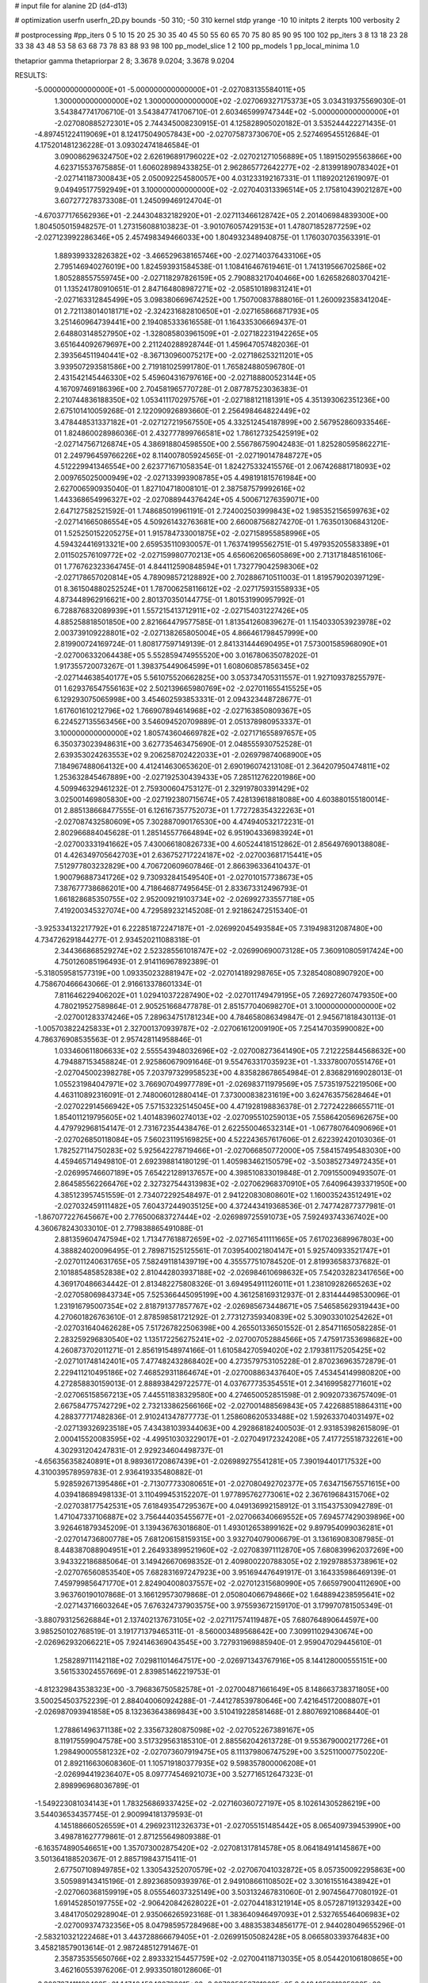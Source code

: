 # input file for alanine 2D (d4-d13)

# optimization
userfn       userfn_2D.py
bounds       -50 310; -50 310
kernel       stdp
yrange       -10 10
initpts      2
iterpts      100
verbosity    2

# postprocessing
#pp_iters 0 5 10 15 20 25 30 35 40 45 50 55 60 65 70 75 80 85 90 95 100 102
pp_iters 3 8 13 18 23 28 33 38 43 48 53 58 63 68 73 78 83 88 93 98 100
pp_model_slice 1 2 100
pp_models 1
pp_local_minima 1.0

thetaprior gamma
thetapriorpar 2 8; 3.3678 9.0204; 3.3678 9.0204

RESULTS:
 -5.000000000000000E+01 -5.000000000000000E+01      -2.027083135584011E+05
  1.300000000000000E+02  1.300000000000000E+02      -2.027069327175373E+05       3.034319375569030E-01       3.543847741706710E-01  3.543847741706710E-01
  2.603465999747344E+02 -5.000000000000000E+01      -2.027080885272301E+05       2.744345008230915E-01       4.125828905020182E-01  3.535244422271435E-01
 -4.897451224119069E+01  8.124175049057843E+00      -2.027075873730670E+05       2.527469545512684E-01       4.175201481236228E-01  3.093024741846584E-01
  3.090086296324750E+02  2.626196891796022E+02      -2.027021271056889E+05       1.189150295563866E+00       4.623715537675885E-01  1.606028989433825E-01
  2.962865772642277E+02 -2.813991890783402E+01      -2.027141187300843E+05       2.050092254580057E+00       4.031233192167331E-01  1.118920212619097E-01
  9.049495177592949E+01  3.100000000000000E+02      -2.027040313396514E+05       2.175810439021287E+00       3.607277278373308E-01  1.245099469124704E-01
 -4.670377176562936E+01 -2.244304832182920E+01      -2.027113466128742E+05       2.201406984839300E+00       1.804505015948257E-01  1.273156088103823E-01
 -3.901076057429153E+01  1.478071852877259E+02      -2.027123992286346E+05       2.457498349466033E+00       1.804932348940875E-01  1.176030703563391E-01
  1.889399332826382E+02 -3.466529638165746E+00      -2.027140376433106E+05       2.795146940276019E+00       1.824593931584538E-01  1.108416467619461E-01
  1.741319566702586E+02  1.805288557559745E+00      -2.027118297826159E+05       2.790883217040466E+00       1.626582680370421E-01  1.135241780910651E-01
  2.847164808987271E+02 -2.058510189831241E+01      -2.027163312845499E+05       3.098380669674252E+00       1.750700837888016E-01  1.260092358341204E-01
  2.721138014018171E+02 -2.324231682810650E+01      -2.027165866871793E+05       3.251460964739441E+00       2.194085333616558E-01  1.164335306669437E-01
  2.648803148527950E+02 -1.328085803961509E+01      -2.027182231942265E+05       3.651644092679697E+00       2.211240288928744E-01  1.459647057482036E-01
  2.393564511940441E+02 -8.367130960075217E+00      -2.027186253211201E+05       3.939507293581586E+00       2.719181025991780E-01  1.765824880596780E-01
  2.431542145446330E+02  5.459604316797616E+00      -2.027188800523144E+05       4.167097469186396E+00       2.704581965770728E-01  2.087787523036383E-01
  2.210744836188350E+02  1.053411170297576E+01      -2.027188121181391E+05       4.351393062351236E+00       2.675101410059268E-01  2.122090926893660E-01
  2.256498464822449E+02  3.478448531337182E+01      -2.027127219567550E+05       4.332512454187899E+00       2.567952860933546E-01  1.824860028986036E-01
  2.432777899766581E+02  1.786127325425919E+02      -2.027147567126874E+05       4.386918804598550E+00       2.556786759042483E-01  1.825280595862271E-01
  2.249796459766226E+02  8.114007805924565E-01      -2.027190147848727E+05       4.512229941346554E+00       2.623771671058354E-01  1.824275332415576E-01
  2.067426881718093E+02  2.009765025000949E+02      -2.027133993908785E+05       4.498191815761984E+00       2.627006590935040E-01  1.827104718008101E-01
  2.387587579992616E+02  1.443368654996327E+02      -2.027088944376424E+05       4.500671276359071E+00       2.647127582521592E-01  1.748685019961191E-01
  2.724002503999843E+02  1.985352156599763E+02      -2.027141665086554E+05       4.509261432763681E+00       2.660087568274270E-01  1.763501306843120E-01
  1.525250152205275E+01  1.915784733001875E+02      -2.027158955858996E+05       4.594324416913321E+00       2.659535110930057E-01  1.763741995562751E-01
  5.497935205583389E+01  2.011502576109772E+02      -2.027159980770213E+05       4.656062065605869E+00       2.713171848516106E-01  1.776762323364745E-01
  4.844112590848594E+01  1.732779042598306E+02      -2.027178657020814E+05       4.789098572128892E+00       2.702886710511003E-01  1.819579020397129E-01
  8.361504880252524E+01  1.787006258116612E+02      -2.027175931558933E+05       4.873448962916621E+00       2.801370350144775E-01  1.801531990957992E-01
  6.728876832089939E+01  1.557215413712911E+02      -2.027154031227426E+05       4.885258818501850E+00       2.821664479577585E-01  1.813541260839627E-01
  1.154033053923978E+02  2.003739109228801E+02      -2.027138265805004E+05       4.866461798457999E+00       2.819900724169724E-01  1.808177597149139E-01
  2.841331444690495E+01  7.573001585968090E+01      -2.027006332064438E+05       5.552859474955520E+00       3.016780635078202E-01  1.917355720073267E-01
  1.398375449064599E+01  1.608060857856345E+02      -2.027144638540177E+05       5.561075520662825E+00       3.053734705311557E-01  1.927109378255797E-01
  1.629376547556163E+02  2.502139665980769E+02      -2.027011655415525E+05       6.129293075065998E+00       3.454602593853331E-01  2.094323448728677E-01
  1.617601610212796E+02  1.766907894614968E+02      -2.027163850809367E+05       6.224527135563456E+00       3.546094520709889E-01  2.051378980953337E-01
  3.100000000000000E+02  1.805743604669782E+02      -2.027171655897657E+05       6.350373023948631E+00       3.627735463475690E-01  2.048555930752528E-01
  2.639353024263553E+02  9.206258702422033E+01      -2.026979874068900E+05       7.184967488064132E+00       4.412414630653620E-01  2.690196074213108E-01
  2.364207950474811E+02  1.253632845467889E+00      -2.027192530439433E+05       7.285112762201986E+00       4.509946329461232E-01  2.759300604753127E-01
  2.329197803391429E+02  3.025001469805830E+00      -2.027192380715674E+05       7.428139618818088E+00       4.603880155180014E-01  2.885138668477555E-01
  6.126167357752073E+01  1.772728354322263E+01      -2.027087432580609E+05       7.302887090176530E+00       4.474940532172231E-01  2.802966884045628E-01
  1.285145577664894E+02  6.951904336983924E+01      -2.027003331941662E+05       7.430066180826733E+00       4.605244181512862E-01  2.856497690138808E-01
  4.426349705642703E+01  2.636752717224187E+02      -2.027003681715441E+05       7.512977803232829E+00       4.706720609607846E-01  2.866396336410437E-01
  1.900796887341726E+02  9.730932841549540E+01      -2.027010157738673E+05       7.387677738686201E+00       4.718646877495645E-01  2.833673312496793E-01
  1.661828685350755E+02  2.952009219103734E+02      -2.026992733557718E+05       7.419200345327074E+00       4.729589232145208E-01  2.921862472515340E-01
 -3.925334132217792E+01  6.222851872247187E+01      -2.026992045493584E+05       7.319498312087480E+00       4.734726291844277E-01  2.934520211088318E-01
  2.344366868529274E+02  2.523285561018747E+02      -2.026990690073128E+05       7.360910805917424E+00       4.750126085196493E-01  2.914116967892389E-01
 -5.318059581577319E+00  1.093350232881947E+02      -2.027014189298765E+05       7.328540808907920E+00       4.758670466643066E-01  2.916613378601334E-01
  7.811646229406202E+01  1.029410372287490E+02      -2.027011749479195E+05       7.269272607479350E+00       4.780219527589864E-01  2.905251668477878E-01
  2.851577040698270E+01  3.100000000000000E+02      -2.027001283374246E+05       7.289634751781234E+00       4.784658086349847E-01  2.945671818430113E-01
 -1.005703822425833E+01  2.327001370939787E+02      -2.027061612009190E+05       7.254147035990082E+00       4.786376908535563E-01  2.957428114958846E-01
  1.033460611806633E+02  2.555543948032696E+02      -2.027008273641490E+05       7.212225844568632E+00       4.794887153458824E-01  2.925860679091646E-01
  9.554763317035923E+01 -1.333780070551476E+01      -2.027045002398278E+05       7.203797329958523E+00       4.835828678654984E-01  2.836829169028013E-01
  1.055231984047971E+02  3.766907049977789E+01      -2.026983711979569E+05       7.573519752219506E+00       4.463110892316091E-01  2.748006012880414E-01
  7.373000838231619E+00  3.624763575628464E+01      -2.027022914566942E+05       7.571532325145045E+00       4.471928198836378E-01  2.727242286655711E-01
  1.854011219795605E+02  1.401483960274013E+02      -2.027095510259013E+05       7.558642056962675E+00       4.479792968154147E-01  2.731672354438476E-01
  2.622550046532314E+01 -1.067780764090696E+01      -2.027026850118084E+05       7.560231195169825E+00       4.522243657617606E-01  2.622392420103036E-01
  1.782527114750283E+02  5.925642278719466E+01      -2.027066850772000E+05       7.584157495483030E+00       4.459465714949810E-01  2.692398814180129E-01
  1.405983462150579E+02 -3.503852734972435E+01      -2.026995746607189E+05       7.654221289137657E+00       4.398510833019848E-01  2.709155009493507E-01
  2.864585562266476E+02  2.327327544313983E+02      -2.027062968370910E+05       7.640964393371950E+00       4.385123957451559E-01  2.734072292548497E-01
  2.941220830808601E+02  1.160035243512491E+02      -2.027032459111482E+05       7.604372449035125E+00       4.372443419368536E-01  2.747742877377981E-01
 -1.867077227645667E+00  2.776500683727444E+02      -2.026989725591073E+05       7.592493743367402E+00       4.360678243033010E-01  2.779838865491088E-01
  2.881359604747594E+02  1.713477618872659E+02      -2.027165411111665E+05       7.617023689967803E+00       4.388824020096495E-01  2.789871525125561E-01
  7.039540021804147E+01  5.925740933521747E+01      -2.027011240631765E+05       7.582491181439719E+00       4.355577510784520E-01  2.819936583737682E-01
  2.101885485852838E+02  2.810442803937188E+02      -2.026984610698632E+05       7.542032823417656E+00       4.369170486634442E-01  2.813482275808326E-01
  3.694954911126011E+01  1.238109282665263E+02      -2.027058069843734E+05       7.525366445095199E+00       4.361258169312937E-01  2.831444498530096E-01
  1.231916795007354E+02  2.818791377857767E+02      -2.026985673448671E+05       7.546585629319443E+00       4.270601826763610E-01  2.878598581721292E-01
  2.773127359340839E+02  5.309033010254262E+01      -2.027031640462628E+05       7.517267822506398E+00       4.265501336501552E-01  2.854711650582285E-01
  2.283259296830540E+02  1.135172256275241E+02      -2.027007052884566E+05       7.475917353698682E+00       4.260873702011271E-01  2.856191548974166E-01
  1.610584270594020E+02  2.179381175205425E+02      -2.027101748142401E+05       7.477482432868402E+00       4.273579753105228E-01  2.870236963572879E-01
  2.229411210495186E+02  7.468529311864674E+01      -2.027008863437640E+05       7.453454149980820E+00       4.272858830159013E-01  2.888938429722577E-01
  4.037677735354551E+01  2.341699582771601E+02      -2.027065158567213E+05       7.445511838329580E+00       4.274650052851598E-01  2.909207336757409E-01
  2.667584775742729E+02  2.732133862566166E+02      -2.027001488569843E+05       7.422688518864311E+00       4.288377717482836E-01  2.910241347877773E-01
  1.258608620533488E+02  1.592633704031497E+02      -2.027139326923518E+05       7.434381039344063E+00       4.292868182400503E-01  2.931853982615809E-01
  2.000415520083595E+02 -4.499510303229017E+01      -2.027049172324208E+05       7.417725518732261E+00       4.302931204247831E-01  2.929234604498737E-01
 -4.656356358240891E+01  8.989361720867439E+01      -2.026989275541281E+05       7.390194401717532E+00       4.310039578959783E-01  2.936419335480882E-01
  5.928592671395486E+01 -2.713077733080651E+01      -2.027080492702377E+05       7.634715675571615E+00       4.039418689498133E-01  3.110499453152207E-01
  1.977895762773061E+02  2.367619684315706E+02      -2.027038177542531E+05       7.618493547295367E+00       4.049136992158912E-01  3.115437530942789E-01
  1.471047337106887E+02  3.756444035455677E+01      -2.027066340669552E+05       7.694577429039896E+00       3.926461879345209E-01  3.139436763018680E-01
  1.493012653899162E+02  9.897954099036281E+01      -2.027014736800778E+05       7.681206158159315E+00       3.932704079006679E-01  3.136169083087985E-01
  8.448387088904951E+01  2.264933899521960E+02      -2.027083971112870E+05       7.680839962037269E+00       3.943322186885064E-01  3.149426670698352E-01
  2.409800220788305E+02  2.192978853738961E+02      -2.027076560853540E+05       7.682831697247923E+00       3.951694476491917E-01  3.164335986469139E-01
  7.459799856471770E+01  2.824904008037557E+02      -2.027012315680990E+05       7.665979004112690E+00       3.963760190107868E-01  3.166129573079868E-01
  2.050804066794866E+02  1.648894238595641E+02      -2.027143716603264E+05       7.676324737903575E+00       3.975593672159170E-01  3.179970781505349E-01
 -3.880793125626884E+01  2.137402137673105E+02      -2.027117574119487E+05       7.680764890644597E+00       3.985250102768519E-01  3.191771379465311E-01
 -8.560003489568642E+00  7.309911029430674E+00      -2.026962932066221E+05       7.924146369043545E+00       3.727931969885940E-01  2.959047029445610E-01
  1.258289711142118E+02  7.029811014647517E+00      -2.026971343767916E+05       8.144128000555151E+00       3.561533024557669E-01  2.839851462219753E-01
 -4.812329843538323E+00 -3.796836750582578E+01      -2.027004871661649E+05       8.148663738371805E+00       3.500254503752239E-01  2.884040060924288E-01
 -7.441278539780646E+00  7.421645172008807E+01      -2.026987093941858E+05       8.132363643869843E+00       3.510419228581468E-01  2.880769210868440E-01
  1.278861496371138E+02  2.335673280875098E+02      -2.027052267389167E+05       8.119175599047578E+00       3.517329563185310E-01  2.885562042613728E-01
  9.553679000217726E+01  1.298490005581232E+02      -2.027073607919475E+05       8.111379806747529E+00       3.525110007750220E-01  2.892116630608360E-01
  1.105719180377935E+02  9.598357800006208E+01      -2.026994419236407E+05       8.097774546921073E+00       3.527716512647323E-01  2.898996968036789E-01
 -1.549223081034143E+01  1.783256869337425E+02      -2.027160360727197E+05       8.102614305286219E+00       3.544036534357745E-01  2.900994181379593E-01
  4.145188660526559E+01  4.296923112326373E+01      -2.027055151485442E+05       8.065409739453990E+00       3.498781627779861E-01  2.871255649809388E-01
 -6.163574890546651E+00  1.357073002875420E+02      -2.027081317814578E+05       8.064184914145867E+00       3.501364188520367E-01  2.885719843715411E-01
  2.677507108949785E+02  1.330543252070579E+02      -2.027067041032872E+05       8.057350092295863E+00       3.505989143415196E-01  2.892368509393976E-01
  2.949108661108502E+02  3.301615516438942E+01      -2.027060368159919E+05       8.055546037325149E+00       3.503132467831060E-01  2.907456477080192E-01
  1.691452850197755E+02 -2.906420842628022E+01      -2.027044183121914E+05       8.057287191329342E+00       3.484170502928904E-01  2.935066265923168E-01
  1.383640946497093E+01  2.532765546406983E+02      -2.027009374732356E+05       8.047985957284968E+00       3.488353834856177E-01  2.944028049655296E-01
 -2.583210321222468E+01  3.443728866679405E+01      -2.026991505082428E+05       8.066580339376483E+00       3.458218579013614E-01  2.987248512791467E-01
  2.358735355650766E+02  2.893332154457759E+02      -2.027004118713035E+05       8.054420106180865E+00       3.462160553976206E-01  2.993350180128606E-01
 -3.308737411189482E+01  1.174045843078301E+02      -2.027035356761962E+05       8.048425881265898E+00       3.465786729160490E-01  3.001160546806599E-01
 -2.325535670964834E+01  2.550455722670690E+02      -2.027018804317162E+05       8.038855625188489E+00       3.473880412029728E-01  3.005290836038570E-01
  1.569666246121600E+02  1.484140834402108E+02      -2.027119556547405E+05       8.041337793376574E+00       3.481091363598289E-01  3.013710489376523E-01
  3.018666146951796E+01  1.549171914571529E+01      -2.027070380010762E+05       8.067564664420267E+00       3.454715676007866E-01  2.969742496087844E-01